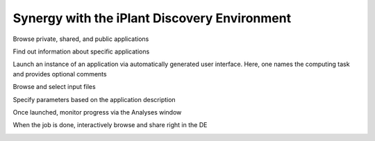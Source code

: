Synergy with the iPlant Discovery Environment
=============================================

Browse private, shared, and public applications

.. image:: media/de-01-app-catalog.png

Find out information about specific applications

.. image:: media/de-02-app-info.png

Launch an instance of an application via automatically generated user interface.
Here, one names the computing task and provides optional comments

.. image:: media/de-03-app-launch1.png

Browse and select input files

.. image:: media/de-03-app-launch2.png

Specify parameters based on the application description

.. image:: media/de-03-app-launch3.png

Once launched, monitor progress via the Analyses window

.. image:: media/de-04-analysis.png

When the job is done, interactively browse and share right in the DE

.. image:: media/de-05-outputs.png

